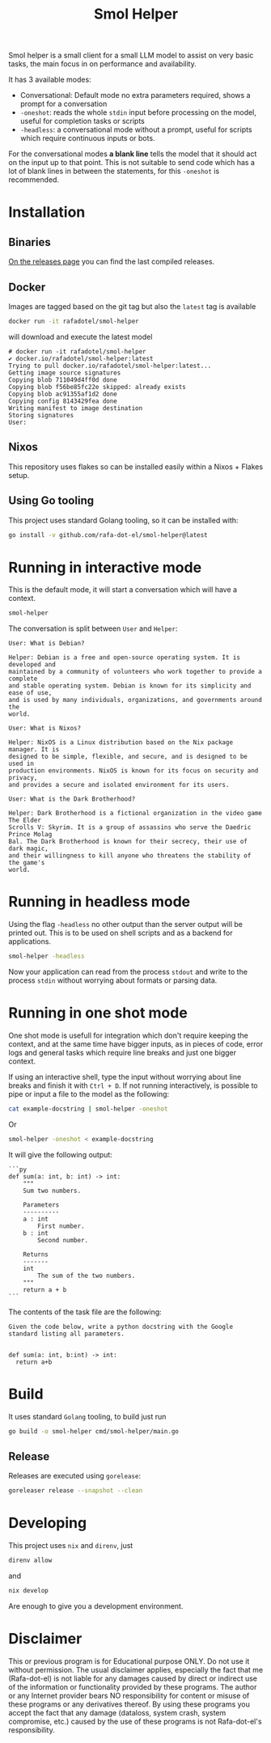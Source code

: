 #+Title: Smol Helper

[[file:./helper.jpg]]

Smol helper is a small client for a small LLM model to assist on very basic
tasks, the main focus in on performance and availability.

It has 3 available modes:

- Conversational: Default mode no extra parameters required, shows a prompt for
  a conversation
- =-oneshot=: reads the whole =stdin= input before processing on the model, useful
  for completion tasks or scripts
- =-headless=: a conversational mode without a prompt, useful for scripts which
  require continuous inputs or bots.

For the conversational modes *a blank line* tells the model that it should act on
the input up to that point. This is not suitable to send code which has a lot of
blank lines in between the statements, for this =-oneshot= is recommended.

* Installation
** Binaries
[[https://github.com/rafa-dot-el/smol-helper/releases][On the releases page]] you can find the last compiled releases.

** Docker
Images are tagged based on the git tag but also the =latest= tag is available

#+begin_src bash
docker run -it rafadotel/smol-helper
#+end_src

will download and execute the latest model

#+begin_example
# docker run -it rafadotel/smol-helper
✔ docker.io/rafadotel/smol-helper:latest
Trying to pull docker.io/rafadotel/smol-helper:latest...
Getting image source signatures
Copying blob 711049d4ff0d done
Copying blob f56be85fc22e skipped: already exists
Copying blob ac91355af1d2 done
Copying config 8143429fea done
Writing manifest to image destination
Storing signatures
User:
#+end_example

** Nixos
This repository uses flakes so can be installed easily within a Nixos + Flakes setup.

** Using Go tooling
This project uses standard Golang tooling, so it can be installed with:
#+begin_src bash
go install -v github.com/rafa-dot-el/smol-helper@latest
#+end_src

* Running in interactive mode
This is the default mode, it will start a conversation which will have a context.

#+begin_src bash
smol-helper
#+end_src

The conversation is split between =User= and =Helper=:

#+begin_example
User: What is Debian?

Helper: Debian is a free and open-source operating system. It is developed and
maintained by a community of volunteers who work together to provide a complete
and stable operating system. Debian is known for its simplicity and ease of use,
and is used by many individuals, organizations, and governments around the
world.

User: What is Nixos?

Helper: NixOS is a Linux distribution based on the Nix package manager. It is
designed to be simple, flexible, and secure, and is designed to be used in
production environments. NixOS is known for its focus on security and privacy,
and provides a secure and isolated environment for its users.

User: What is the Dark Brotherhood?

Helper: Dark Brotherhood is a fictional organization in the video game The Elder
Scrolls V: Skyrim. It is a group of assassins who serve the Daedric Prince Molag
Bal. The Dark Brotherhood is known for their secrecy, their use of dark magic,
and their willingness to kill anyone who threatens the stability of the game's
world.
#+end_example

* Running in headless mode
Using the flag =-headless= no other output than the server output will be printed
out. This is to be used on shell scripts and as a backend for applications.

#+begin_src bash
smol-helper -headless
#+end_src

Now your application can read from the process =stdout= and write to the process
=stdin= without worrying about formats or parsing data.

* Running in one shot mode
One shot mode is usefull for integration which don't require keeping the
context, and at the same time have bigger inputs, as in pieces of code, error
logs and general tasks which require line breaks and just one bigger context.

If using an interactive shell, type the input without worrying about line breaks
and finish it with =Ctrl + D=. If not running interactively, is possible to pipe
or input a file to the model as the following:

#+begin_src bash
cat example-docstring | smol-helper -oneshot
#+end_src

Or

#+begin_src bash
smol-helper -oneshot < example-docstring
#+end_src

It will give the following output:

#+begin_example
```py
def sum(a: int, b: int) -> int:
    """
    Sum two numbers.

    Parameters
    ----------
    a : int
        First number.
    b : int
        Second number.

    Returns
    -------
    int
        The sum of the two numbers.
    """
    return a + b
```
#+end_example

The contents of the task file are the following:

#+begin_example
Given the code below, write a python docstring with the Google standard listing all parameters.


def sum(a: int, b:int) -> int:
  return a+b
#+end_example

* Build
It uses standard =Golang= tooling, to build just run
#+begin_src bash
go build -o smol-helper cmd/smol-helper/main.go
#+end_src

** Release
Releases are executed using =gorelease=:
#+begin_src bash
goreleaser release --snapshot --clean
#+end_src

* Developing
This project uses =nix= and =direnv=, just

#+begin_src bash
direnv allow
#+end_src

and

#+begin_src bash
nix develop
#+end_src

Are enough to give you a development environment.

* Disclaimer

This or previous program is for Educational purpose ONLY. Do not use it without
permission. The usual disclaimer applies, especially the fact that me (Rafa-dot-el)
is not liable for any damages caused by direct or indirect use of the
information or functionality provided by these programs. The author or any
Internet provider bears NO responsibility for content or misuse of these
programs or any derivatives thereof. By using these programs you accept the fact
that any damage (dataloss, system crash, system compromise, etc.) caused by the
use of these programs is not Rafa-dot-el's responsibility.
